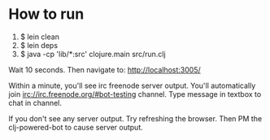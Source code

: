 
* How to run
1) $ lein clean
2) $ lein deps
3) $ java -cp 'lib/*:src' clojure.main src/run.clj


Wait 10 seconds. Then navigate to:
http://localhost:3005/


Within a minute, you'll see irc freenode server output.
You'll automatically join irc://irc.freenode.org/#bot-testing channel.
Type message in textbox to chat in channel.


If you don't see any server output. Try refreshing the browser. Then PM the clj-powered-bot to cause server output.

